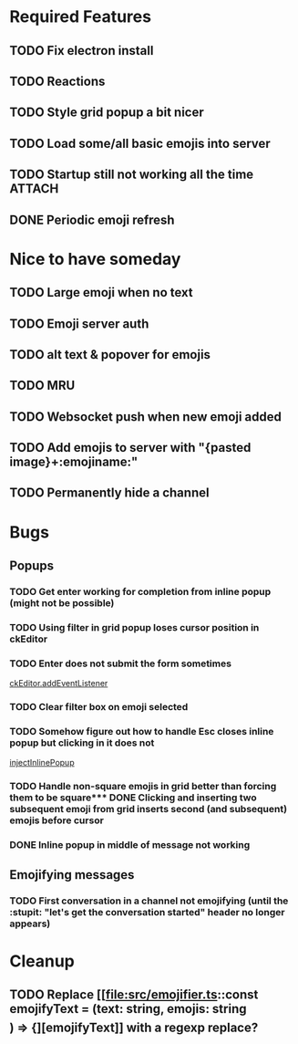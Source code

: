 * Required Features
** TODO Fix electron install
** TODO Reactions
** TODO Style grid popup a bit nicer
** TODO Load some/all basic emojis into server
** TODO Startup still not working all the time                      :ATTACH:
:PROPERTIES:
:ID:       2D119919-DF08-4AA9-9ED8-186F11CEE074
:END:
#+DOWNLOADED: screenshot @ 2021-11-29 09:46:46
[[attachment:2021-11-29_09-46-46_screenshot.png]]

** DONE Periodic emoji refresh
CLOSED: [2021-11-23 Tue 13:37]

* Nice to have someday
** TODO Large emoji when no text
** TODO Emoji server auth
** TODO alt text & popover for emojis
** TODO MRU
** TODO Websocket push when new emoji added
** TODO Add emojis to server with "{pasted image}+:emojiname:"
** TODO Permanently hide a channel

* Bugs
** Popups
*** TODO Get enter working for completion from inline popup (might not be possible)
*** TODO Using filter in grid popup loses cursor position in ckEditor
*** TODO Enter does not submit the form sometimes
[[file:src/inline-popup.ts::const event = e as KeyboardEvent][ckEditor.addEventListener]]
*** TODO Clear filter box on emoji selected
*** TODO Somehow figure out how to handle Esc closes inline popup but clicking in it does not
[[file:src/inline-popup.ts::// ckEditor.addEventListener("blur", function() {][injectInlinePopup]]
*** TODO Handle non-square emojis in grid better than forcing them to be square*** DONE Clicking and inserting two subsequent emoji from grid inserts second (and subsequent) emojis before cursor
CLOSED: [2021-11-29 Mon 11:03]
*** DONE Inline popup in middle of message not working
CLOSED: [2021-12-01 Wed 17:21]
** Emojifying messages
*** TODO First conversation in a channel not emojifying (until the :stupit: "let's get the conversation started" header no longer appears)

* Cleanup
** TODO Replace [[file:src/emojifier.ts::const emojifyText = (text: string, emojis: string\[\]) => {][emojifyText]] with a regexp replace?
